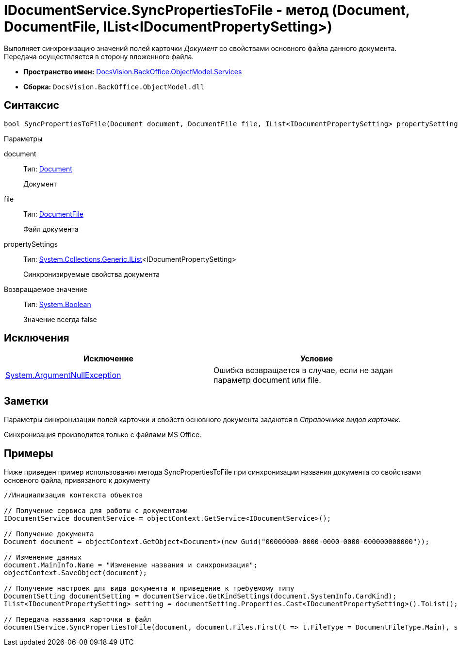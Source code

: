 = IDocumentService.SyncPropertiesToFile - метод (Document, DocumentFile, IList<IDocumentPropertySetting>)

Выполняет синхронизацию значений полей карточки _Документ_ со свойствами основного файла данного документа. Передача осуществляется в сторону вложенного файла.

* *Пространство имен:* xref:api/DocsVision/BackOffice/ObjectModel/Services/Services_NS.adoc[DocsVision.BackOffice.ObjectModel.Services]
* *Сборка:* `DocsVision.BackOffice.ObjectModel.dll`

== Синтаксис

[source,csharp]
----
bool SyncPropertiesToFile(Document document, DocumentFile file, IList<IDocumentPropertySetting> propertySettings)
----

Параметры

document::
Тип: xref:api/DocsVision/BackOffice/ObjectModel/Document_CL.adoc[Document]
+
Документ
file::
Тип: xref:api/DocsVision/BackOffice/ObjectModel/DocumentFile_CL.adoc[DocumentFile]
+
Файл документа
propertySettings::
Тип: http://msdn.microsoft.com/ru-ru/library/5y536ey6.aspx[System.Collections.Generic.IList]<IDocumentPropertySetting>
+
Синхронизируемые свойства документа

Возвращаемое значение::
Тип: http://msdn.microsoft.com/ru-ru/library/system.boolean.aspx[System.Boolean]
+
Значение всегда false

== Исключения

[cols=",",options="header"]
|===
|Исключение |Условие
|http://msdn.microsoft.com/ru-ru/library/system.argumentnullexception.aspx[System.ArgumentNullException] |Ошибка возвращается в случае, если не задан параметр document или file.
|===

== Заметки

Параметры синхронизации полей карточки и свойств основного документа задаются в _Справочнике видов карточек_.

Синхронизация производится только с файлами MS Office.

== Примеры

Ниже приведен пример использования метода [.keyword .apiname]#SyncPropertiesToFile# при синхронизации названия документа со свойствами основного файла, привязаного к документу

[source,csharp]
----
//Инициализация контекста объектов

// Получение сервиса для работы с документами
IDocumentService documentService = objectContext.GetService<IDocumentService>();

// Получение документа
Document document = objectContext.GetObject<Document>(new Guid("00000000-0000-0000-0000-000000000000"));

// Изменение данных
document.MainInfo.Name = "Изменение названия и синхронизация";
objectContext.SaveObject(document);

// Получение настроек для вида документа и приведение к требуемому типу
DocumentSetting documentSetting = documentService.GetKindSettings(document.SystemInfo.CardKind);
IList<IDocumentPropertySetting> setting = documentSetting.Properties.Cast<IDocumentPropertySetting>().ToList();

// Передача названия карточки в файл
documentService.SyncPropertiesToFile(document, document.Files.First(t => t.FileType = DocumentFileType.Main), setting);
----
